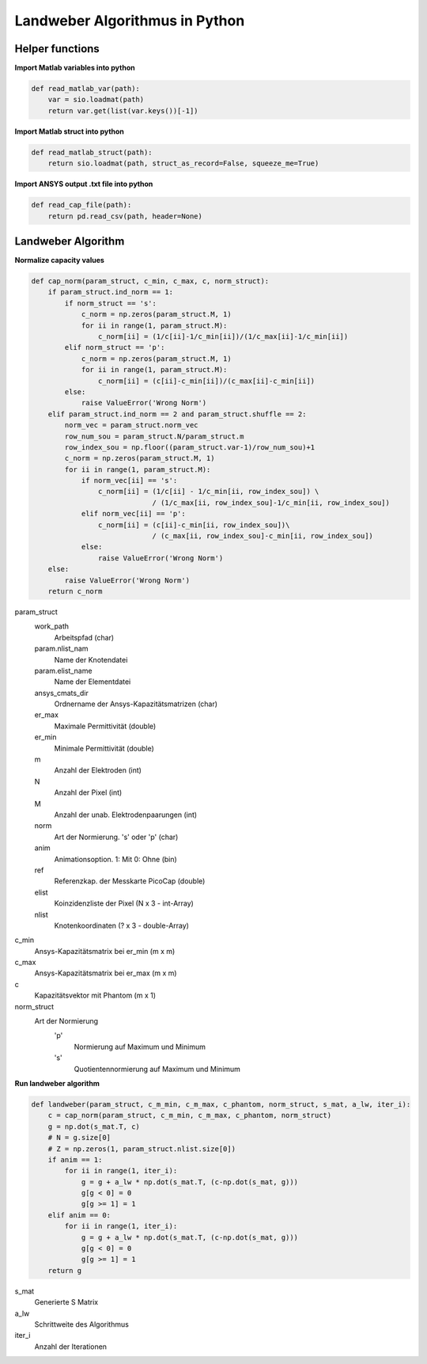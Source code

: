 Landweber Algorithmus in Python
===============================
Helper functions
----------------

**Import Matlab variables into python**

.. code-block:: python

    def read_matlab_var(path):
        var = sio.loadmat(path)
        return var.get(list(var.keys())[-1])

**Import Matlab struct into python**

.. code-block:: python

    def read_matlab_struct(path):
        return sio.loadmat(path, struct_as_record=False, squeeze_me=True)

**Import ANSYS output .txt file into python**

.. code-block:: python

    def read_cap_file(path):
        return pd.read_csv(path, header=None)

Landweber Algorithm
-------------------

**Normalize capacity values**

.. code-block:: python

    def cap_norm(param_struct, c_min, c_max, c, norm_struct):
        if param_struct.ind_norm == 1:
            if norm_struct == 's':
                c_norm = np.zeros(param_struct.M, 1)
                for ii in range(1, param_struct.M):
                    c_norm[ii] = (1/c[ii]-1/c_min[ii])/(1/c_max[ii]-1/c_min[ii])
            elif norm_struct == 'p':
                c_norm = np.zeros(param_struct.M, 1)
                for ii in range(1, param_struct.M):
                    c_norm[ii] = (c[ii]-c_min[ii])/(c_max[ii]-c_min[ii])
            else:
                raise ValueError('Wrong Norm')
        elif param_struct.ind_norm == 2 and param_struct.shuffle == 2:
            norm_vec = param_struct.norm_vec
            row_num_sou = param_struct.N/param_struct.m
            row_index_sou = np.floor((param_struct.var-1)/row_num_sou)+1
            c_norm = np.zeros(param_struct.M, 1)
            for ii in range(1, param_struct.M):
                if norm_vec[ii] == 's':
                    c_norm[ii] = (1/c[ii] - 1/c_min[ii, row_index_sou]) \
                                 / (1/c_max[ii, row_index_sou]-1/c_min[ii, row_index_sou])
                elif norm_vec[ii] == 'p':
                    c_norm[ii] = (c[ii]-c_min[ii, row_index_sou])\
                                 / (c_max[ii, row_index_sou]-c_min[ii, row_index_sou])
                else:
                    raise ValueError('Wrong Norm')
        else:
            raise ValueError('Wrong Norm')
        return c_norm

param_struct
    work_path
        Arbeitspfad (char)
    param.nlist_nam
        Name der Knotendatei
    param.elist_name
        Name der Elementdatei
    ansys_cmats_dir
        Ordnername der Ansys-Kapazitätsmatrizen (char)
    er_max
        Maximale Permittivität (double)
    er_min
        Minimale Permittivität (double)
    m
        Anzahl der Elektroden (int)
    N
        Anzahl der Pixel (int)
    M
        Anzahl der unab. Elektrodenpaarungen (int)
    norm
        Art der Normierung. 's' oder 'p' (char)
    anim
        Animationsoption. 1: Mit 0: Ohne (bin)
    ref
        Referenzkap. der Messkarte PicoCap (double)
    elist
        Koinzidenzliste der Pixel (N x 3 - int-Array)
    nlist
        Knotenkoordinaten (? x 3 - double-Array)
c_min
    Ansys-Kapazitätsmatrix bei er_min (m x m)
c_max
    Ansys-Kapazitätsmatrix bei er_max (m x m)
c
    Kapazitätsvektor mit Phantom (m x 1)
norm_struct
    Art der Normierung
        'p'
            Normierung auf Maximum und Minimum
        's'
            Quotientennormierung auf Maximum und Minimum

**Run landweber algorithm**

.. code-block:: python

    def landweber(param_struct, c_m_min, c_m_max, c_phantom, norm_struct, s_mat, a_lw, iter_i):
        c = cap_norm(param_struct, c_m_min, c_m_max, c_phantom, norm_struct)
        g = np.dot(s_mat.T, c)
        # N = g.size[0]
        # Z = np.zeros(1, param_struct.nlist.size[0])
        if anim == 1:
            for ii in range(1, iter_i):
                g = g + a_lw * np.dot(s_mat.T, (c-np.dot(s_mat, g)))
                g[g < 0] = 0
                g[g >= 1] = 1
        elif anim == 0:
            for ii in range(1, iter_i):
                g = g + a_lw * np.dot(s_mat.T, (c-np.dot(s_mat, g)))
                g[g < 0] = 0
                g[g >= 1] = 1
        return g

s_mat
    Generierte S Matrix
a_lw
    Schrittweite des Algorithmus
iter_i
    Anzahl der Iterationen